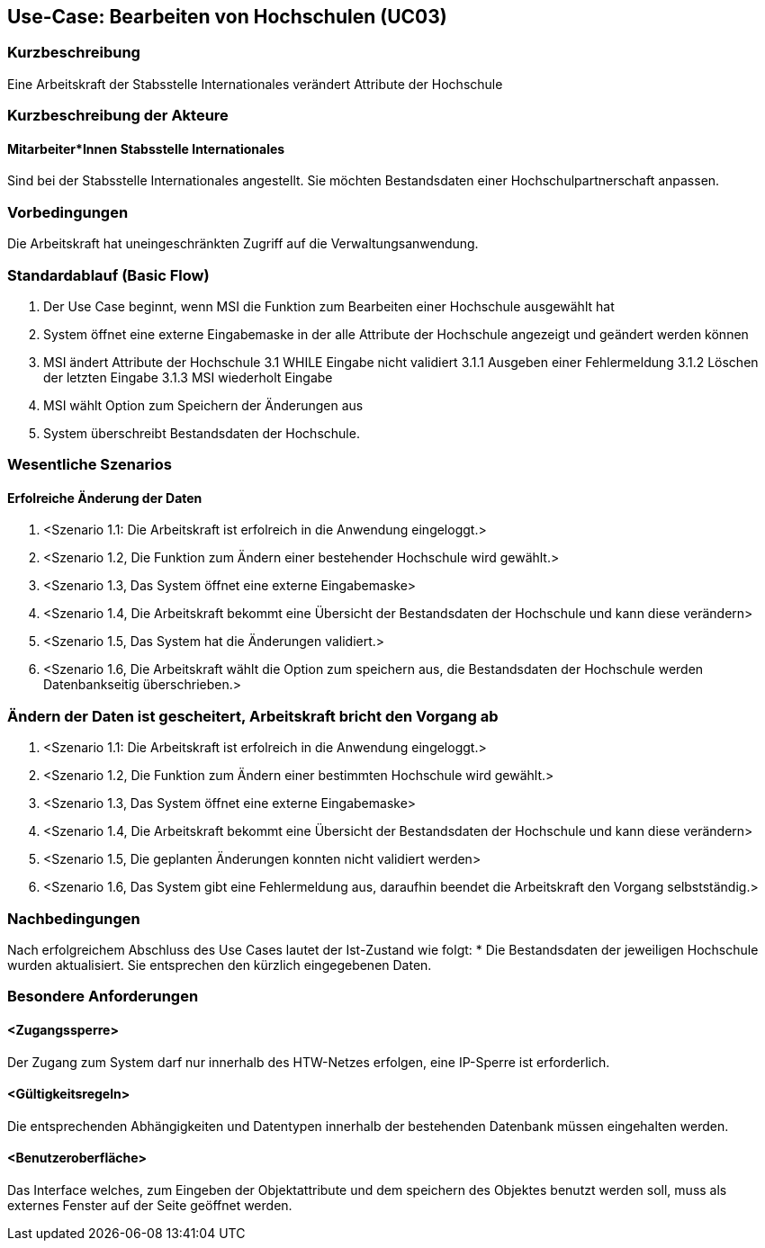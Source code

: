 //Nutzen Sie dieses Template als Grundlage für die Spezifikation *einzelner* Use-Cases. Diese lassen sich dann per Include in das Use-Case Model Dokument einbinden (siehe Beispiel dort).

== Use-Case: Bearbeiten von Hochschulen (UC03)

=== Kurzbeschreibung
Eine Arbeitskraft der Stabsstelle Internationales verändert Attribute der Hochschule

=== Kurzbeschreibung der Akteure
==== Mitarbeiter*Innen Stabsstelle Internationales
Sind bei der Stabsstelle Internationales angestellt. Sie möchten Bestandsdaten einer Hochschulpartnerschaft anpassen.

=== Vorbedingungen
Die Arbeitskraft hat uneingeschränkten Zugriff auf die Verwaltungsanwendung.


=== Standardablauf (Basic Flow)
//Der Standardablauf definiert die Schritte für den Erfolgsfall ("Happy Path")

1. Der Use Case beginnt, wenn MSI die Funktion zum Bearbeiten einer Hochschule ausgewählt hat  
2. System öffnet eine externe Eingabemaske in der alle Attribute der Hochschule angezeigt und geändert werden können
3. MSI ändert Attribute der Hochschule
3.1 WHILE Eingabe nicht validiert
3.1.1 Ausgeben einer Fehlermeldung
3.1.2 Löschen der letzten Eingabe
3.1.3 MSI wiederholt Eingabe
4. MSI wählt Option zum Speichern der Änderungen aus
5. System überschreibt Bestandsdaten der Hochschule.

=== Wesentliche Szenarios
//Szenarios sind konkrete Instanzen eines Use Case, d.h. mit einem konkreten Akteur und einem konkreten Durchlauf der o.g. Flows. Szenarios können als Vorstufe für die Entwicklung von Flows und/oder zu deren Validierung verwendet werden.

==== Erfolreiche Änderung der Daten
. <Szenario 1.1: Die Arbeitskraft ist erfolreich in die Anwendung eingeloggt.>
. <Szenario 1.2, Die Funktion zum Ändern einer bestehender Hochschule wird gewählt.>
. <Szenario 1.3, Das System öffnet eine externe Eingabemaske>
. <Szenario 1.4, Die Arbeitskraft bekommt eine Übersicht der Bestandsdaten der Hochschule und kann diese verändern>
. <Szenario 1.5, Das System hat die Änderungen validiert.>
. <Szenario 1.6, Die Arbeitskraft wählt die Option zum speichern aus, die Bestandsdaten der Hochschule werden Datenbankseitig überschrieben.>

=== Ändern der Daten ist gescheitert, Arbeitskraft bricht den Vorgang ab
. <Szenario 1.1: Die Arbeitskraft ist erfolreich in die Anwendung eingeloggt.>
. <Szenario 1.2, Die Funktion zum Ändern einer bestimmten Hochschule wird gewählt.>
. <Szenario 1.3, Das System öffnet eine externe Eingabemaske>
. <Szenario 1.4, Die Arbeitskraft bekommt eine Übersicht der Bestandsdaten der Hochschule und kann diese verändern>
. <Szenario 1.5, Die geplanten Änderungen konnten nicht validiert werden>
. <Szenario 1.6, Das System gibt eine Fehlermeldung aus, daraufhin beendet die Arbeitskraft den Vorgang selbstständig.>

=== Nachbedingungen
Nach erfolgreichem Abschluss des Use Cases lautet der Ist-Zustand wie folgt:
* Die Bestandsdaten der jeweiligen Hochschule wurden aktualisiert. Sie entsprechen den kürzlich eingegebenen Daten. 


=== Besondere Anforderungen
//Besondere Anforderungen können sich auf nicht-funktionale Anforderungen wie z.B. einzuhaltende Standards, Qualitätsanforderungen oder Anforderungen an die Benutzeroberfläche beziehen.

==== <Zugangssperre>
Der Zugang zum System darf nur innerhalb des HTW-Netzes erfolgen, eine IP-Sperre ist erforderlich.

==== <Gültigkeitsregeln>
Die entsprechenden Abhängigkeiten und Datentypen innerhalb der bestehenden Datenbank müssen eingehalten werden.

==== <Benutzeroberfläche>
Das Interface welches, zum Eingeben der Objektattribute und dem speichern des Objektes benutzt werden soll, muss als externes Fenster auf der Seite geöffnet werden.
